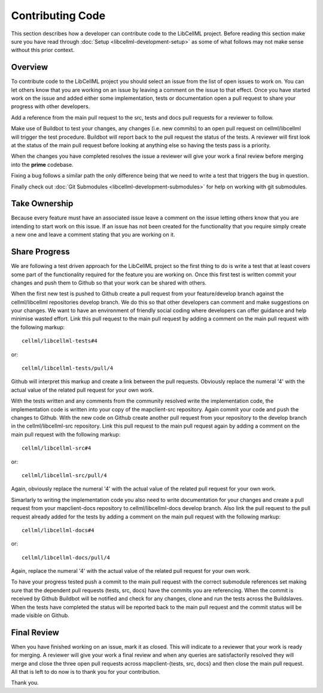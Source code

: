 .. _Developer Contribution for LibCellML:

=================
Contributing Code
=================

This section describes how a developer can contribute code to the LibCellML project.  Before reading this section make sure you have read through :doc:`Setup <libcellml-development-setup>` as some of what follows may not make sense without this prior context.

.. contents:

Overview
========

To contribute code to the LibCellML project you should select an issue from the list of open issues to work on.  You can let others know that you are working on an issue by leaving a comment on the issue to that effect.  Once you have started work on the issue and added either some implementation, tests or documentation open a pull request to share your progress with other developers.

Add a reference from the main pull request to the src, tests and docs pull requests for a reviewer to follow.

Make use of Buildbot to test your changes, any changes (i.e. new commits) to an open pull request on cellml/libcellml will trigger the test procedure.  Buildbot will report back to the pull request the status of the tests.  A reviewer will first look at the status of the main pull request before looking at anything else so having the tests pass is a priority.

When the changes you have completed resolves the issue a reviewer will give your work a final review before merging into the **prime** codebase. 

Fixing a bug follows a similar path the only difference being that we need to write a test that triggers the bug in question.

Finally check out :doc:`Git Submodules <libcellml-development-submodules>` for help on working with git submodules. 

Take Ownership
==============

Because every feature must have an associated issue leave a comment on the issue letting others know that you are intending to start work on this issue.  If an issue has not been created for the functionality that you require simply create a new one and leave a comment stating that you are working on it.

Share Progress
==============

We are following a test driven approach for the LibCellML project so the first thing to do is write a test that at least covers some part of the functionality required for the feature you are working on.  Once this first test is written commit your changes and push them to Github so that your work can be shared with others.

When the first new test is pushed to Github create a pull request from your feature/develop branch against the cellml/libcellml repositories develop branch.  We do this so that other developers can comment and make suggestions on your changes.  We want to have an environment of friendly social coding where developers can offer guidance and help minimise wasted effort.  Link this pull request to the main pull request by adding a comment on the main pull request with the following markup::

    cellml/libcellml-tests#4
    
or::
 
    cellml/libcellml-tests/pull/4

Github will interpret this markup and create a link between the pull requests.  Obviously replace the numeral '4' with the actual value of the related pull request for your own work.

With the tests written and any comments from the community resolved write the implementation code, the implementation code is written into your copy of the mapclient-src repository.  Again commit your code and push the changes to Github.  With the new code on Github create another pull request from your repository to the develop branch in the cellml/libcellml-src repository.  Link this pull request to the main pull request again by adding a comment on the main pull request with the following markup::

    cellml/libcellml-src#4
    
or::
 
    cellml/libcellml-src/pull/4

Again, obviously replace the numeral '4' with the actual value of the related pull request for your own work.

Simarlarly to writing the implementation code you also need to write documentation for your changes and create a pull request from your mapclient-docs repository to cellml/libcellml-docs develop branch.  Also link the pull request to the pull request already added for the tests by adding a comment on the main pull request with the following markup::

    cellml/libcellml-docs#4
    
or::
 
    cellml/libcellml-docs/pull/4

Again, replace the numeral '4' with the actual value of the related pull request for your own work.

To have your progress tested push a commit to the main pull request with the correct submodule references set making sure that the dependent pull requests (tests, src, docs) have the commits you are referencing.  When the commit is received by Github Buildbot will be notified and check for any changes, clone and run the tests across the Buildslaves.  When the tests have completed the status will be reported back to the main pull request and the commit status will be made visible on Github.

Final Review
============

When you have finished working on an issue, mark it as closed.  This will indicate to a reviewer that your work is ready for merging.  A reviewer will give your work a final review and when any queries are satisfactorily resolved they will merge and close the three open pull requests across mapclient-{tests, src, docs} and then close the main pull request.  All that is left to do now is to thank you for your contribution.

Thank you.

